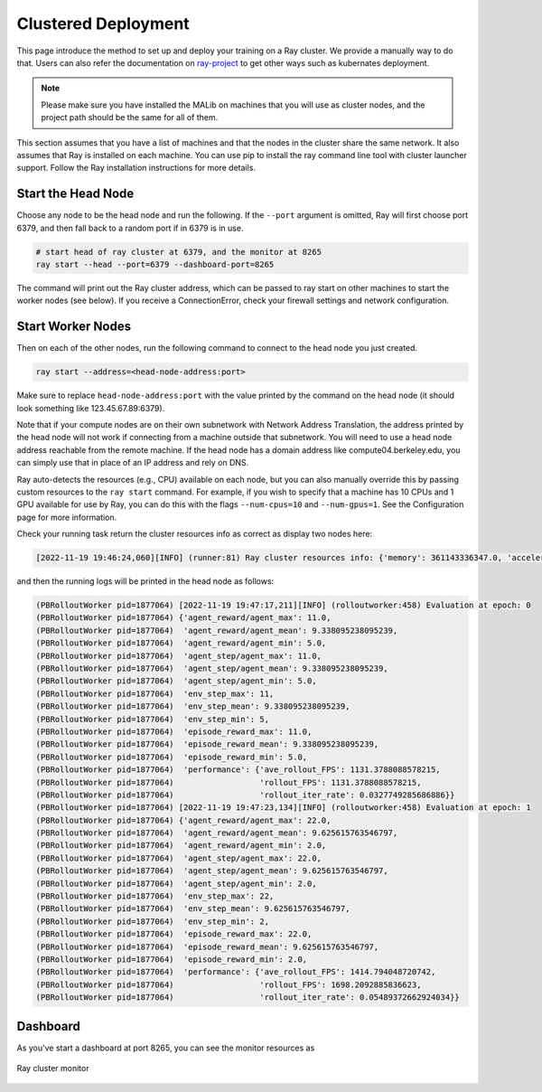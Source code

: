 .. _deployment-doc:

Clustered Deployment
====================

This page introduce the method to set up and deploy your training on a Ray cluster. We provide a manually way to do that. Users can also refer the documentation on `ray-project <https://docs.ray.io/en/latest/cluster/getting-started.html>`_ to get other ways such as kubernates deployment.


.. note::

    Please make sure you have installed the MALib on machines that you will use as cluster nodes, and the project path should be the same for all of them.


This section assumes that you have a list of machines and that the nodes in the cluster share the same network. It also assumes that Ray is installed on each machine. You can use pip to install the ray command line tool with cluster launcher support. Follow the Ray installation instructions for more details.


Start the Head Node
-------------------

Choose any node to be the head node and run the following. If the ``--port`` argument is omitted, Ray will first choose port 6379, and then fall back to a random port if in 6379 is in use.

.. code-block:: shell

    # start head of ray cluster at 6379, and the monitor at 8265
    ray start --head --port=6379 --dashboard-port=8265

The command will print out the Ray cluster address, which can be passed to ray start on other machines to start the worker nodes (see below). If you receive a ConnectionError, check your firewall settings and network configuration.

Start Worker Nodes
------------------

Then on each of the other nodes, run the following command to connect to the head node you just created.

.. code-block:: shell

    ray start --address=<head-node-address:port>

Make sure to replace ``head-node-address:port`` with the value printed by the command on the head node (it should look something like 123.45.67.89:6379).

Note that if your compute nodes are on their own subnetwork with Network Address Translation, the address printed by the head node will not work if connecting from a machine outside that subnetwork. You will need to use a head node address reachable from the remote machine. If the head node has a domain address like compute04.berkeley.edu, you can simply use that in place of an IP address and rely on DNS.

Ray auto-detects the resources (e.g., CPU) available on each node, but you can also manually override this by passing custom resources to the ``ray start`` command. For example, if you wish to specify that a machine has 10 CPUs and 1 GPU available for use by Ray, you can do this with the flags ``--num-cpus=10`` and ``--num-gpus=1``. See the Configuration page for more information.

Check your running task return the cluster resources info as correct as display two nodes here:

.. code-block:: plain

    [2022-11-19 19:46:24,060][INFO] (runner:81) Ray cluster resources info: {'memory': 361143336347.0, 'accelerator_type:G': 1.0, 'object_store_memory': 159061429861.0, 'node:192.168.2.111': 1.0, 'GPU': 3.0, 'CPU': 320.0, 'accelerator_type:RTX': 1.0, 'node:192.168.2.54': 1.0}


and then the running logs will be printed in the head node as follows:

.. code-block:: plain

    (PBRolloutWorker pid=1877064) [2022-11-19 19:47:17,211][INFO] (rolloutworker:458) Evaluation at epoch: 0
    (PBRolloutWorker pid=1877064) {'agent_reward/agent_max': 11.0,
    (PBRolloutWorker pid=1877064)  'agent_reward/agent_mean': 9.338095238095239,
    (PBRolloutWorker pid=1877064)  'agent_reward/agent_min': 5.0,
    (PBRolloutWorker pid=1877064)  'agent_step/agent_max': 11.0,
    (PBRolloutWorker pid=1877064)  'agent_step/agent_mean': 9.338095238095239,
    (PBRolloutWorker pid=1877064)  'agent_step/agent_min': 5.0,
    (PBRolloutWorker pid=1877064)  'env_step_max': 11,
    (PBRolloutWorker pid=1877064)  'env_step_mean': 9.338095238095239,
    (PBRolloutWorker pid=1877064)  'env_step_min': 5,
    (PBRolloutWorker pid=1877064)  'episode_reward_max': 11.0,
    (PBRolloutWorker pid=1877064)  'episode_reward_mean': 9.338095238095239,
    (PBRolloutWorker pid=1877064)  'episode_reward_min': 5.0,
    (PBRolloutWorker pid=1877064)  'performance': {'ave_rollout_FPS': 1131.3788088578215,
    (PBRolloutWorker pid=1877064)                  'rollout_FPS': 1131.3788088578215,
    (PBRolloutWorker pid=1877064)                  'rollout_iter_rate': 0.0327749285686886}}
    (PBRolloutWorker pid=1877064) [2022-11-19 19:47:23,134][INFO] (rolloutworker:458) Evaluation at epoch: 1
    (PBRolloutWorker pid=1877064) {'agent_reward/agent_max': 22.0,
    (PBRolloutWorker pid=1877064)  'agent_reward/agent_mean': 9.625615763546797,
    (PBRolloutWorker pid=1877064)  'agent_reward/agent_min': 2.0,
    (PBRolloutWorker pid=1877064)  'agent_step/agent_max': 22.0,
    (PBRolloutWorker pid=1877064)  'agent_step/agent_mean': 9.625615763546797,
    (PBRolloutWorker pid=1877064)  'agent_step/agent_min': 2.0,
    (PBRolloutWorker pid=1877064)  'env_step_max': 22,
    (PBRolloutWorker pid=1877064)  'env_step_mean': 9.625615763546797,
    (PBRolloutWorker pid=1877064)  'env_step_min': 2,
    (PBRolloutWorker pid=1877064)  'episode_reward_max': 22.0,
    (PBRolloutWorker pid=1877064)  'episode_reward_mean': 9.625615763546797,
    (PBRolloutWorker pid=1877064)  'episode_reward_min': 2.0,
    (PBRolloutWorker pid=1877064)  'performance': {'ave_rollout_FPS': 1414.794048720742,
    (PBRolloutWorker pid=1877064)                  'rollout_FPS': 1698.2092885836623,
    (PBRolloutWorker pid=1877064)                  'rollout_iter_rate': 0.05489372662924034}}


Dashboard
---------

As you've start a dashboard at port 8265, you can see the monitor resources as

.. figure:: ../imgs/dashboard.png
    :align: center

    Ray cluster monitor